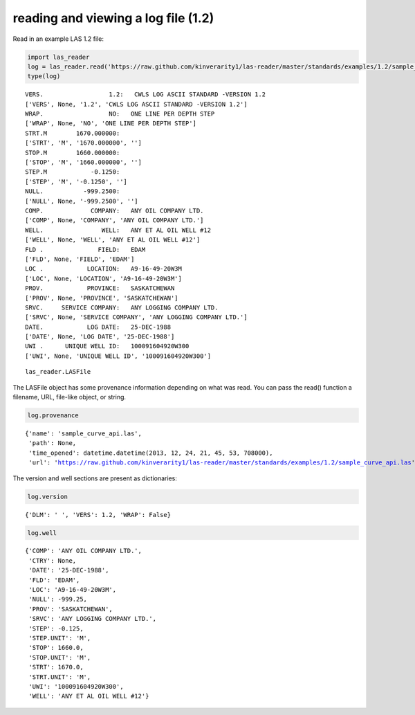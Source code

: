 
reading and viewing a log file (1.2)
====================================

Read in an example LAS 1.2 file:

.. code:: python

    import las_reader           
    log = las_reader.read('https://raw.github.com/kinverarity1/las-reader/master/standards/examples/1.2/sample_curve_api.las')
    type(log)

.. parsed-literal::

    VERS.                  1.2:   CWLS LOG ASCII STANDARD -VERSION 1.2
    ['VERS', None, '1.2', 'CWLS LOG ASCII STANDARD -VERSION 1.2']
    WRAP.                  NO:   ONE LINE PER DEPTH STEP
    ['WRAP', None, 'NO', 'ONE LINE PER DEPTH STEP']
    STRT.M        1670.000000:
    ['STRT', 'M', '1670.000000', '']
    STOP.M        1660.000000:
    ['STOP', 'M', '1660.000000', '']
    STEP.M            -0.1250:
    ['STEP', 'M', '-0.1250', '']
    NULL.           -999.2500:
    ['NULL', None, '-999.2500', '']
    COMP.             COMPANY:   ANY OIL COMPANY LTD.
    ['COMP', None, 'COMPANY', 'ANY OIL COMPANY LTD.']
    WELL.                WELL:   ANY ET AL OIL WELL #12
    ['WELL', None, 'WELL', 'ANY ET AL OIL WELL #12']
    FLD .               FIELD:   EDAM
    ['FLD', None, 'FIELD', 'EDAM']
    LOC .            LOCATION:   A9-16-49-20W3M
    ['LOC', None, 'LOCATION', 'A9-16-49-20W3M']
    PROV.            PROVINCE:   SASKATCHEWAN
    ['PROV', None, 'PROVINCE', 'SASKATCHEWAN']
    SRVC.     SERVICE COMPANY:   ANY LOGGING COMPANY LTD.
    ['SRVC', None, 'SERVICE COMPANY', 'ANY LOGGING COMPANY LTD.']
    DATE.            LOG DATE:   25-DEC-1988
    ['DATE', None, 'LOG DATE', '25-DEC-1988']
    UWI .      UNIQUE WELL ID:   100091604920W300
    ['UWI', None, 'UNIQUE WELL ID', '100091604920W300']
    



.. parsed-literal::

    las_reader.LASFile



The LASFile object has some provenance information depending on what was
read. You can pass the read() function a filename, URL, file-like
object, or string.

.. code:: python

    log.provenance



.. parsed-literal::

    {'name': 'sample_curve_api.las',
     'path': None,
     'time_opened': datetime.datetime(2013, 12, 24, 21, 45, 53, 708000),
     'url': 'https://raw.github.com/kinverarity1/las-reader/master/standards/examples/1.2/sample_curve_api.las'}



The version and well sections are present as dictionaries:

.. code:: python

    log.version



.. parsed-literal::

    {'DLM': ' ', 'VERS': 1.2, 'WRAP': False}



.. code:: python

    log.well



.. parsed-literal::

    {'COMP': 'ANY OIL COMPANY LTD.',
     'CTRY': None,
     'DATE': '25-DEC-1988',
     'FLD': 'EDAM',
     'LOC': 'A9-16-49-20W3M',
     'NULL': -999.25,
     'PROV': 'SASKATCHEWAN',
     'SRVC': 'ANY LOGGING COMPANY LTD.',
     'STEP': -0.125,
     'STEP.UNIT': 'M',
     'STOP': 1660.0,
     'STOP.UNIT': 'M',
     'STRT': 1670.0,
     'STRT.UNIT': 'M',
     'UWI': '100091604920W300',
     'WELL': 'ANY ET AL OIL WELL #12'}



.. code:: python

    